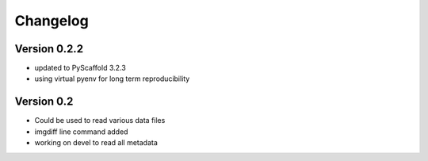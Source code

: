 =========
Changelog
=========

Version 0.2.2
=============

- updated to PyScaffold 3.2.3
- using virtual pyenv for long term reproducibility

Version 0.2
===========

- Could be used to read various data files
- imgdiff line command added
- working on devel to read all metadata
